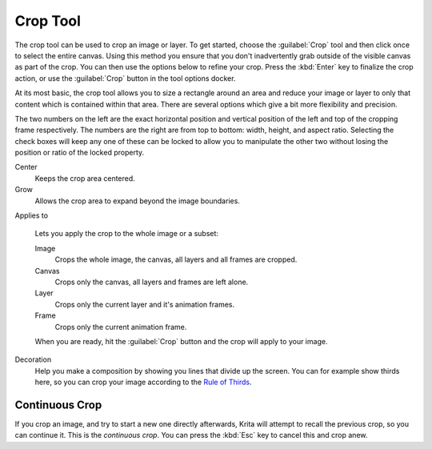 .. meta::
   :description property=og\:description:
        Krita's crop tool reference.

.. metadata-placeholder

   :authors: - Wolthera van Hövell tot Westerflier <griffinvalley@gmail.com>
             - Scott Petrovic
   :license: GNU free documentation license 1.3 or later.

.. index:: Tools, Crop, Trim
.. _crop_tool:

=========
Crop Tool
=========

The crop tool can be used to crop an image or layer. To get started, choose the :guilabel:`Crop` tool and then click once to select the entire canvas. Using this method you ensure that you don't inadvertently grab outside of the visible canvas as part of the crop. You can then use the options below to refine your crop. Press the :kbd:`Enter` key to finalize the crop action, or use the :guilabel:`Crop` button in the tool options docker.

At its most basic, the crop tool allows you to size a rectangle around an area and reduce your image or layer to only that content which is contained within that area. There are several options which give a bit more flexibility and precision.

The two numbers on the left are the exact horizontal position and vertical position of the left and top of the cropping frame respectively. The numbers are the right are from top to bottom: width, height, and aspect ratio. Selecting the check boxes will keep any one of these can be locked to allow you to manipulate the other two without losing the position or ratio of the locked property.

Center
    Keeps the crop area centered.
Grow
    Allows the crop area to expand beyond the image boundaries.
Applies to

    .. versionchanged:: 5.0
    
    Lets you apply the crop to the whole image or a subset:

    Image
        Crops the whole image, the canvas, all layers and all frames are cropped.
    Canvas
        Crops only the canvas, all layers and frames are left alone.
    Layer
        Crops only the current layer and it's animation frames.
    Frame
        Crops only the current animation frame.
    
    When you are ready, hit the :guilabel:`Crop` button and the crop will apply to your image.
Decoration
    Help you make a composition by showing you lines that divide up the screen. You can for example show thirds here, so you can crop your image according to the `Rule of Thirds <https://en.wikipedia.org/wiki/Rule_of_thirds>`_.

Continuous Crop
---------------

If you crop an image, and try to start a new one directly afterwards, Krita will attempt to recall the previous crop, so you can continue it. This is the *continuous crop*. You can press the :kbd:`Esc` key to cancel this and crop anew.
